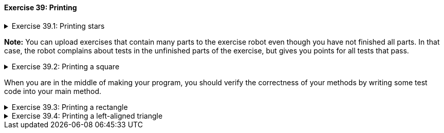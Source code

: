 ++++
<div class='exgroup'><h4>Exercise 39: Printing</h4>
++++

++++
<div class='ex'><details class='ex'><summary>Exercise 39.1: Printing stars</summary>
++++

Create a method `printStars` that prints the given amount of stars and a line break.

Create the method in the following body:

[source,java]
----

private static void printStars(int amount) {
    // you can print one star with the command
    // System.out.print("*");
    // call this command amount times
}

public static void main(String[] args) {
    printStars(5);
    printStars(3);
    printStars(9);
}
----

The program output:

[source]
----
*****
***
*********
----
++++
</details></div><!-- end ex 39.1-->
++++

*Note:* You can upload exercises that contain many parts to the exercise robot even though
you have not finished all parts. In that case, the robot complains about tests in the unfinished parts of the exercise, but gives you points for all tests that pass.

++++
<div class='ex'><details class='ex'><summary>Exercise 39.2: Printing a square</summary>
++++
<h4></h4>

Create a method `printSquare(int sideSize)` that prints a square using our previous
method printStars. The method call `printSquare(4)`, for example, prints the following:

[source]
----
****
****
****
****
----

*Note:* in order to complete the exercise it is not enough that the outprint looks good. Inside
the printSquare method the printing must be done using the printStars method.

++++
</details></div><!-- end ex 39.2-->
++++

When you are in the middle of making your program, you should verify the correctness of your methods
by writing some test code into your main method.

++++
<div class='ex'><details class='ex'><summary>Exercise 39.3: Printing a rectangle</summary>
++++

Create a method `printRectangle(int width, int height)` that prints a rectangle using the
printStars method. The call `printRectangle(17,3)`, for example, has the following
output:

[source]
----
*****************
*****************
*****************
----
++++
</details></div><!-- end ex 39.3-->
++++

++++
<div class='ex'><details class='ex'><summary>Exercise 39.4: Printing a left-aligned triangle</summary>
++++

Create the method `printTriangle(int size)` that prints a triangle using the printStars
method. The method call `printTriangle(4)`, for example, has the following output:

[source]
----
*
**
***
****
----
++++
</details></div><!-- end ex 39.4-->
++++

++++
</div> <!--exgroup 39 -->
++++
